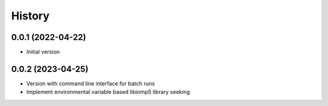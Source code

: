 =======
History
=======

0.0.1 (2022-04-22)
------------------

* Initial version 

0.0.2 (2023-04-25)
-------------------
* Version with command line interface for batch runs
* Implement environmental variable based libiomp5 library seeking
